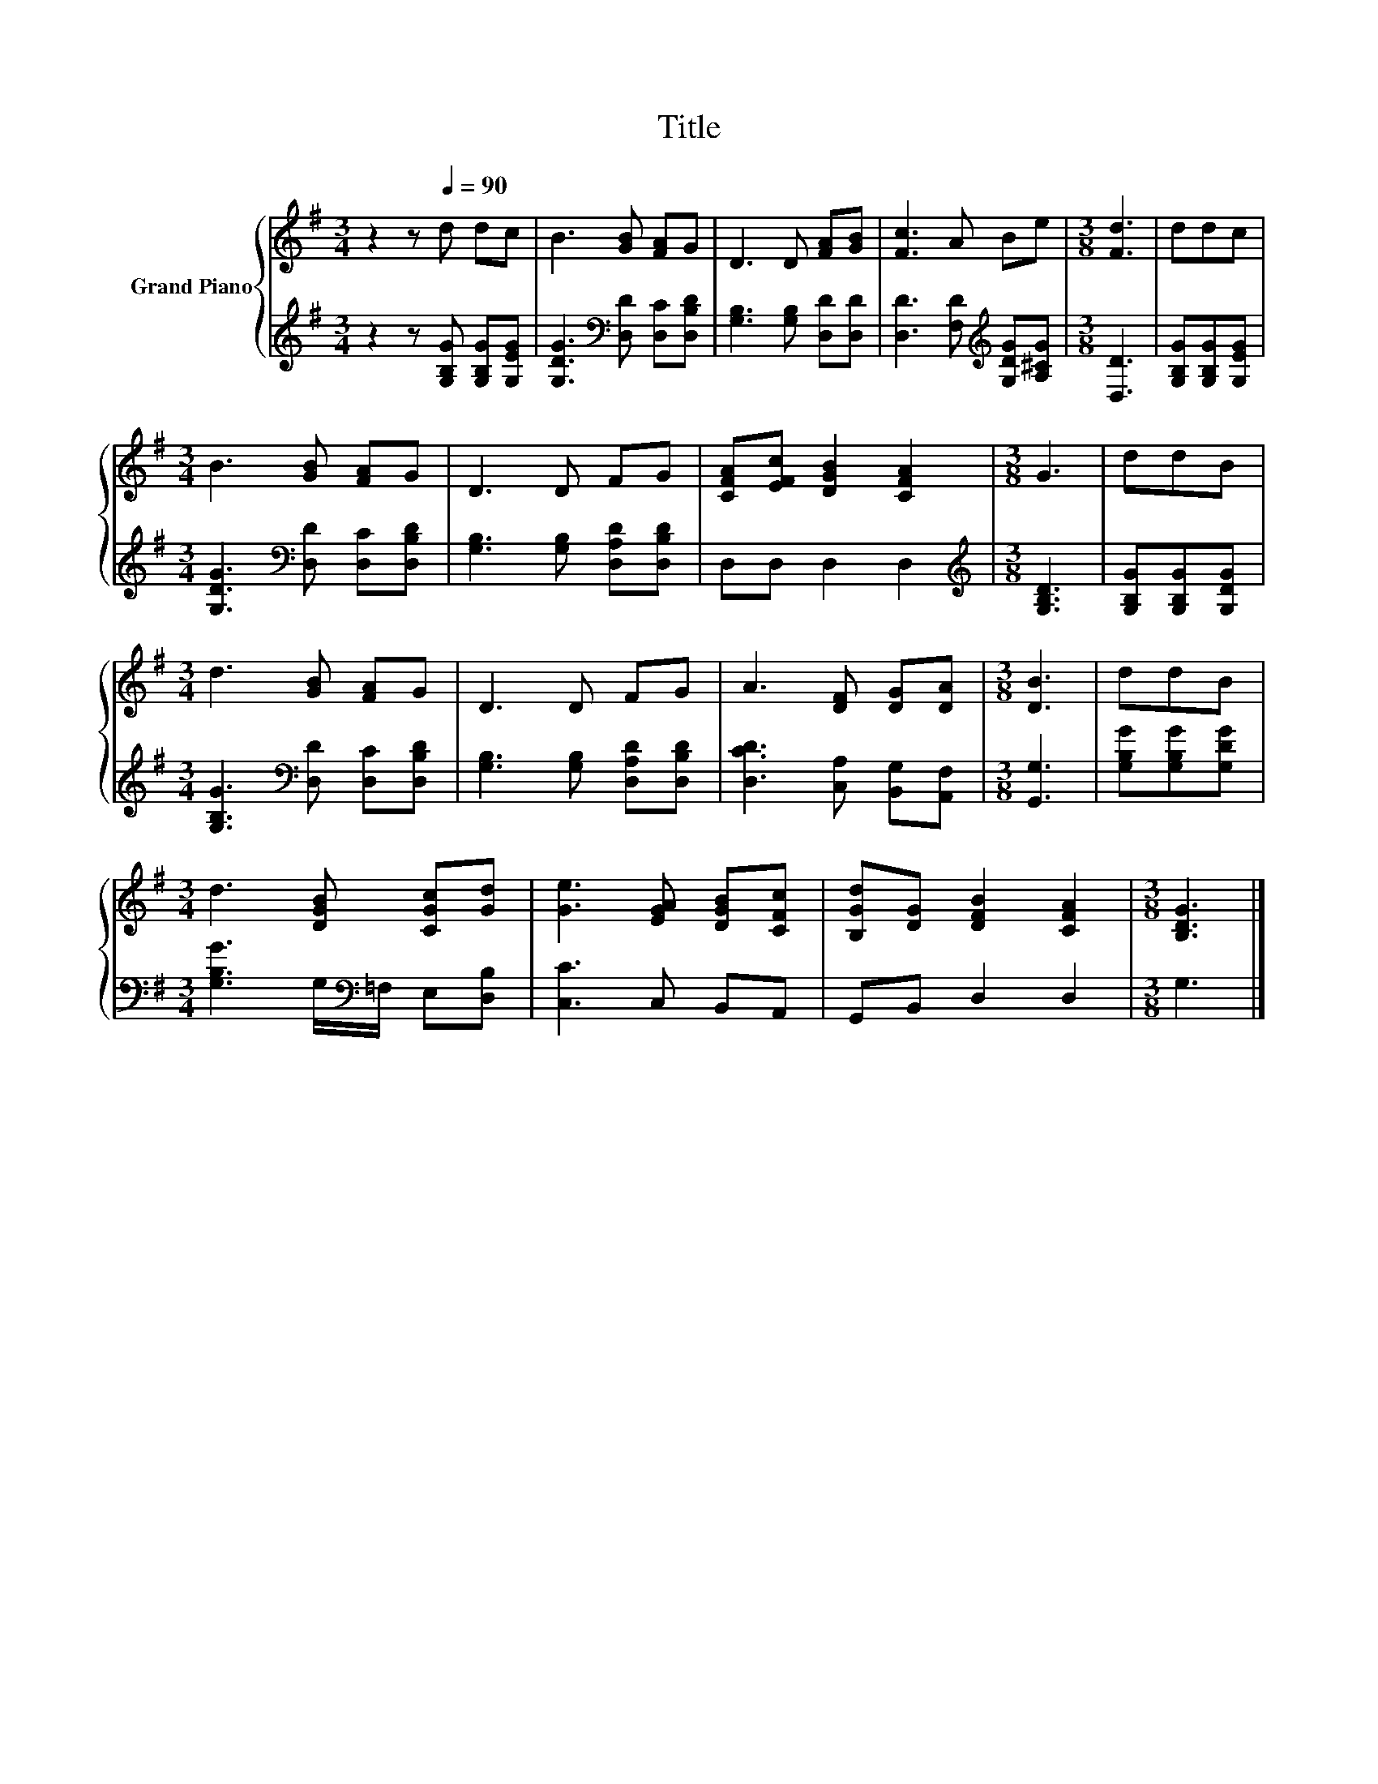 X:1
T:Title
%%score { 1 | 2 }
L:1/8
M:3/4
K:G
V:1 treble nm="Grand Piano"
V:2 treble 
V:1
 z2 z[Q:1/4=90] d dc | B3 [GB] [FA]G | D3 D [FA][GB] | [Fc]3 A Be |[M:3/8] [Fd]3 | ddc | %6
[M:3/4] B3 [GB] [FA]G | D3 D FG | [CFA][EFc] [DGB]2 [CFA]2 |[M:3/8] G3 | ddB | %11
[M:3/4] d3 [GB] [FA]G | D3 D FG | A3 [DF] [DG][DA] |[M:3/8] [DB]3 | ddB | %16
[M:3/4] d3 [DGB] [CGc][Gd] | [Ge]3 [EGA] [DGB][CFc] | [B,Gd][DG] [DFB]2 [CFA]2 |[M:3/8] [B,DG]3 |] %20
V:2
 z2 z [G,B,G] [G,B,G][G,EG] | [G,DG]3[K:bass] [D,D] [D,C][D,B,D] | [G,B,]3 [G,B,] [D,D][D,D] | %3
 [D,D]3 [F,D][K:treble] [G,DG][A,^CG] |[M:3/8] [D,D]3 | [G,B,G][G,B,G][G,EG] | %6
[M:3/4] [G,DG]3[K:bass] [D,D] [D,C][D,B,D] | [G,B,]3 [G,B,] [D,A,D][D,B,D] | D,D, D,2 D,2 | %9
[M:3/8][K:treble] [G,B,D]3 | [G,B,G][G,B,G][G,DG] |[M:3/4] [G,B,G]3[K:bass] [D,D] [D,C][D,B,D] | %12
 [G,B,]3 [G,B,] [D,A,D][D,B,D] | [D,CD]3 [C,A,] [B,,G,][A,,F,] |[M:3/8] [G,,G,]3 | %15
 [G,B,G][G,B,G][G,DG] |[M:3/4] [G,B,G]3 G,/[K:bass]=F,/ E,[D,B,] | [C,C]3 C, B,,A,, | %18
 G,,B,, D,2 D,2 |[M:3/8] G,3 |] %20

